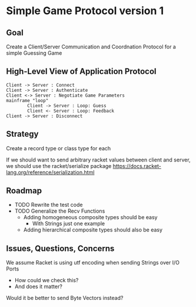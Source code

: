 * Simple Game Protocol version 1

** Goal

Create a Client/Server Communication and Coordnation Protocol for a simple
Guessing Game

** High-Level View of Application Protocol

#+begin_src plantuml :results verbatim
Client -> Server : Connect
Client -> Server : Authenticate
Client <-> Server : Negotiate Game Parameters
mainframe "loop"
        Client -> Server : Loop: Guess
        Client <- Server : Loop: Feedback
Client -> Server : Disconnect
#+end_src

#+RESULTS:
#+begin_example
     ,------.                   ,------.
     |Client|                   |Server|
     `--+---'                   `--+---'
        |          Connect         |    
        | ------------------------->    
        |                          |    
        |       Authenticate       |    
        | ------------------------->    
        |                          |    
        | Negotiate Game Parameters|    
        | <------------------------>    
        |                          |    
        |        Loop: Guess       |    
        | ------------------------->    
        |                          |    
        |      Loop: Feedback      |    
        | <-------------------------    
        |                          |    
        |        Disconnect        |    
        | ------------------------->    
     ,--+---.                   ,--+---.
     |Client|                   |Server|
     `------'                   `------'
#+end_example

** Strategy

Create a record type or class type for each 


If we should want to send arbitrary racket values between
client and server, we should use the racket/serialize package
https://docs.racket-lang.org/reference/serialization.html

** Roadmap

- TODO Rewrite the test code
- TODO Generalize the Recv Functions
      - Adding homogeneous composite types should be easy
            - With Strings just one example
      - Adding hierarchical composite types should also be easy

** Issues, Questions, Concerns

We assume Racket is using utf encoding when sending Strings over I/O Ports
- How could we check this?
- And does it matter?
Would it be better to send Byte Vectors instead?
